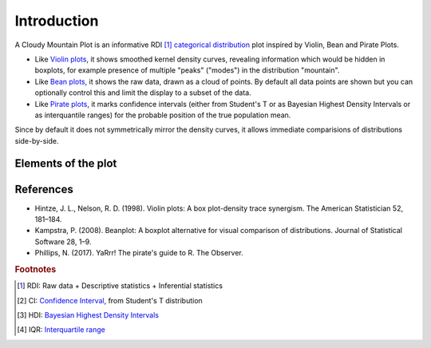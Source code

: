 Introduction
============

A Cloudy Mountain Plot is an informative RDI [#f1]_ `categorical distribution <https://en.wikipedia.org/wiki/Categorical_distribution>`_ plot inspired by Violin, Bean and Pirate Plots.

* Like `Violin plots <https://en.wikipedia.org/wiki/Violin_plot>`_, it shows smoothed kernel density curves, revealing information which would be hidden in boxplots, for example presence of multiple "peaks" ("modes") in the distribution "mountain".

* Like `Bean plots <https://www.jstatsoft.org/article/view/v028c01>`_, it shows the raw data, drawn as a cloud of points. By default all data points are shown but you can optionally control this and limit the display to a subset of the data.

* Like `Pirate plots <https://github.com/ndphillips/yarrr>`_, it marks confidence intervals (either from Student's T or as Bayesian Highest Density Intervals or as interquantile ranges) for the probable position of the true population mean.

Since by default it does not symmetrically mirror the density curves, it allows immediate comparisions of distributions side-by-side.

Elements of the plot
--------------------

.. figure:: img/cloudy_mountain_plot_elements.png
   :alt: elements of a cloudy mountain plot

.. glossary::

   cloud
      Marker symbols show the number and location of the raw data points.
      They are shown jittered for clarity.
      It is possible to fully control both the aspect (:option:`opacity <pointsopacity>` and :option:`shapes <pointshapes>`) of
      the markers and their :option:`number <pointsmaxdisplayed>` (in case showing them all would prove too slow or
      unelegant). It is also possible :option:`not to show <showpoints>` any point.
      For clarity, by default the points are plotted on the opposite side of the kernel density curve. They can alternatively be plotted :option:`over the density curve <pointsoverdens>`, as in the above image.

   mountain
      `Kernel density estimation <https://en.wikipedia.org/wiki/Kernel_density_estimation>`_ curve.

   line
      Indicates the mean of the distribution

   band
      Probable position of the true population mean, to desired level of confidence.
      Method used can be :option:`specified <inf>` as either CI [#f2]_ , HDI [#f3]_ or IQR [#f4]_.
      It is also possible not to show the band.
      

   boxplot
      A small `boxplot <https://en.wikipedia.org/wiki/Boxplot>`_. It can be
      :option:`shown or hidden <showboxplot>`, as desired.

   outliers
      The `outliers <https://en.wikipedia.org/wiki/Outlier>`_ are marked without
      jitter, on the baseline, and with less transparency. It is of course possible
      to choose :option:`whether to show <markoutliers>` the outliers.

References
----------

- Hintze, J. L., Nelson, R. D. (1998). Violin plots: A box plot-density trace synergism. The American Statistician 52, 181–184.
- Kampstra, P. (2008). Beanplot: A boxplot alternative for visual comparison of distributions. Journal of Statistical Software 28, 1–9.
- Phillips, N. (2017). YaRrr! The pirate's guide to R. The Observer.


.. rubric:: Footnotes

.. [#f1] RDI: Raw data + Descriptive statistics + Inferential statistics
.. [#f2] CI: `Confidence Interval <https://en.wikipedia.org/wiki/Confidence_interval>`_, from Student's T distribution
.. [#f3] HDI: `Bayesian Highest Density Intervals <https://en.wikipedia.org/wiki/Credible_interval>`_
.. [#f4] IQR: `Interquartile range <https://en.wikipedia.org/wiki/IQR>`_

